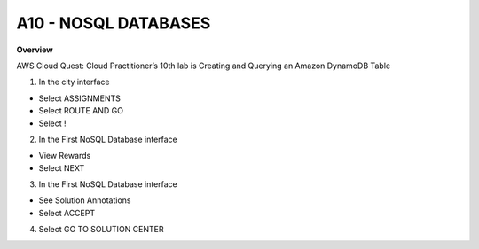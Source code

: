 A10 - NOSQL DATABASES
============

**Overview**

AWS Cloud Quest: Cloud Practitioner’s 10th lab is Creating and Querying an Amazon DynamoDB Table


1. In the city interface

- Select ASSIGNMENTS
- Select ROUTE AND GO
- Select !


.. image:: pictures/0001-nosqldatabase9.png
   :align: center
   :width: 7000px


2. In the First NoSQL Database interface

- View Rewards
- Select NEXT


.. image:: pictures/0002-nosqldatabase9.png
   :align: center
   :width: 7000px


3. In the First NoSQL Database interface

- See Solution Annotations
- Select ACCEPT


.. image:: pictures/0003-nosqldatabase9.png
   :align: center
   :width: 7000px


4. Select GO TO SOLUTION CENTER


.. image:: pictures/0004-nosqldatabase9.png
   :align: center
   :width: 7000px





